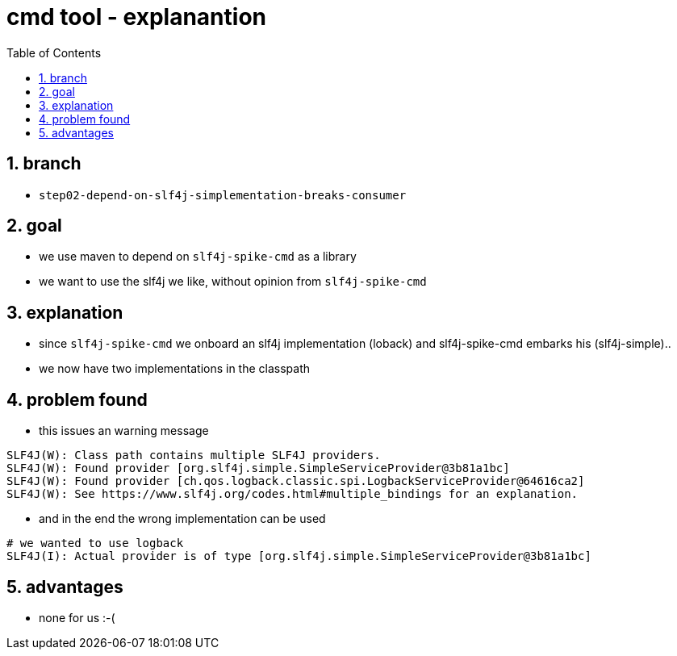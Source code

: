 = cmd tool - explanantion
:toc:
:toclevels: 4
:numbered:

== branch
* `step02-depend-on-slf4j-simplementation-breaks-consumer`

== goal
* we use maven to depend on `slf4j-spike-cmd` as a library
* we want to use the slf4j we like, without opinion from `slf4j-spike-cmd`

== explanation
* since `slf4j-spike-cmd` we onboard an slf4j implementation (loback) and slf4j-spike-cmd embarks his (slf4j-simple)..
* we now have two implementations in the classpath

== problem found
* this issues an warning message

----
SLF4J(W): Class path contains multiple SLF4J providers.
SLF4J(W): Found provider [org.slf4j.simple.SimpleServiceProvider@3b81a1bc]
SLF4J(W): Found provider [ch.qos.logback.classic.spi.LogbackServiceProvider@64616ca2]
SLF4J(W): See https://www.slf4j.org/codes.html#multiple_bindings for an explanation.
----

* and in the end the wrong implementation can be used

----
# we wanted to use logback
SLF4J(I): Actual provider is of type [org.slf4j.simple.SimpleServiceProvider@3b81a1bc]
----

== advantages
* none for us :-(
